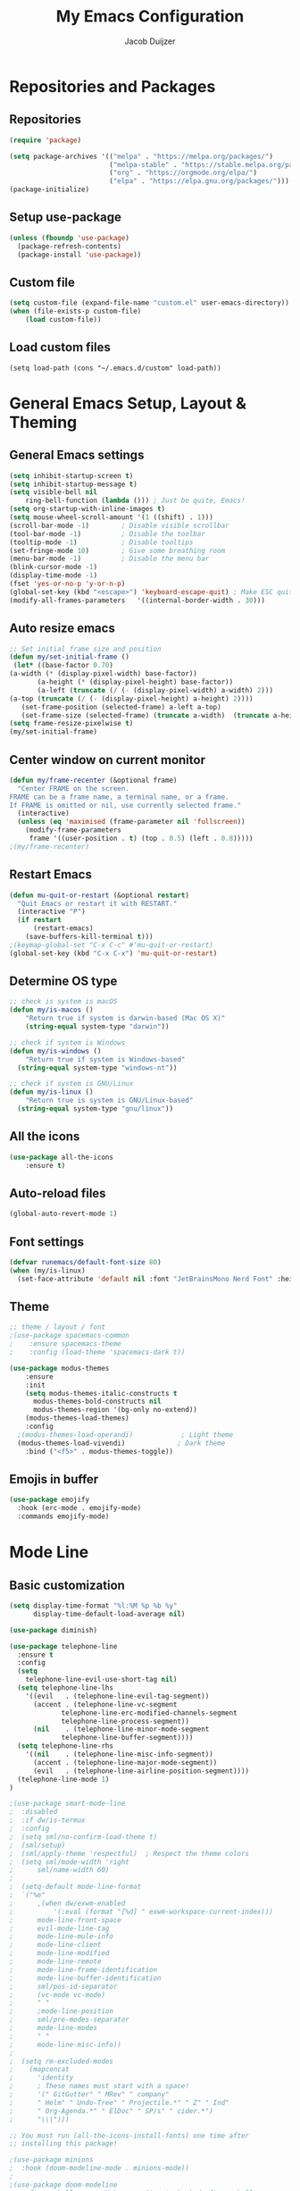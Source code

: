 #+TITLE: My Emacs Configuration
#+AUTHOR: Jacob Duijzer

* Repositories and Packages

** Repositories

#+BEGIN_SRC emacs-lisp
(require 'package)

(setq package-archives '(("melpa" . "https://melpa.org/packages/")
                         ("melpa-stable" . "https://stable.melpa.org/packages/")
                         ("org" . "https://orgmode.org/elpa/")
                         ("elpa" . "https://elpa.gnu.org/packages/")))
(package-initialize)
#+END_SRC 

** Setup use-package 

#+BEGIN_SRC emacs-lisp
(unless (fboundp 'use-package)
  (package-refresh-contents)
  (package-install 'use-package))
#+END_SRC

** Custom file

#+BEGIN_SRC emacs-lisp
(setq custom-file (expand-file-name "custom.el" user-emacs-directory))
(when (file-exists-p custom-file)
    (load custom-file))
#+END_SRC

** Load custom files

#+BEGIN_SRC emacs-list
(setq load-path (cons "~/.emacs.d/custom" load-path))
#+END_SRC
* General Emacs Setup, Layout & Theming

** General Emacs settings

#+BEGIN_SRC emacs-lisp
(setq inhibit-startup-screen t)
(setq inhibit-startup-message t)
(setq visible-bell nil
	ring-bell-function (lambda ())) ; Just be quite, Emacs!
(setq org-startup-with-inline-images t)
(setq mouse-wheel-scroll-amount '(1 ((shift) . 1)))
(scroll-bar-mode -1)        ; Disable visible scrollbar
(tool-bar-mode -1)          ; Disable the toolbar
(tooltip-mode -1)           ; Disable tooltips
(set-fringe-mode 10)        ; Give some breathing room
(menu-bar-mode -1)          ; Disable the menu bar
(blink-cursor-mode -1)
(display-time-mode -1)
(fset 'yes-or-no-p 'y-or-n-p)
(global-set-key (kbd "<escape>") 'keyboard-escape-quit) ; Make ESC quit prompts
(modify-all-frames-parameters	'((internal-border-width . 30)))	
#+END_SRC

#+RESULTS:
: ((vertical-scroll-bars) (left-fringe . 10) (right-fringe . 10) (internal-border-width . 30))

** Auto resize emacs

   #+BEGIN_SRC emacs-lisp
;; Set initial frame size and position
(defun my/set-initial-frame ()
 (let* ((base-factor 0.70)
(a-width (* (display-pixel-width) base-factor))
       (a-height (* (display-pixel-height) base-factor))
       (a-left (truncate (/ (- (display-pixel-width) a-width) 2)))
(a-top (truncate (/ (- (display-pixel-height) a-height) 2))))
   (set-frame-position (selected-frame) a-left a-top)
   (set-frame-size (selected-frame) (truncate a-width)  (truncate a-height) t)))
(setq frame-resize-pixelwise t)
(my/set-initial-frame)
   #+END_SRC

** Center window on current monitor

#+BEGIN_SRC emacs-lisp
(defun my/frame-recenter (&optional frame)
  "Center FRAME on the screen.
FRAME can be a frame name, a terminal name, or a frame.
If FRAME is omitted or nil, use currently selected frame."
  (interactive)
  (unless (eq 'maximised (frame-parameter nil 'fullscreen))
    (modify-frame-parameters
     frame '((user-position . t) (top . 0.5) (left . 0.8)))))
;(my/frame-recenter)
#+END_SRC
** Restart Emacs

#+BEGIN_SRC emacs-lisp
(defun mu-quit-or-restart (&optional restart)
  "Quit Emacs or restart it with RESTART."
  (interactive "P")
  (if restart
      (restart-emacs)
    (save-buffers-kill-terminal t)))
;(keymap-global-set "C-x C-c" #'mu-quit-or-restart)
(global-set-key (kbd "C-x C-x") 'mu-quit-or-restart)
#+END_SRC

** Determine OS type

#+BEGIN_SRC emacs-lisp
;; check is system is macOS
(defun my/is-macos ()
	"Return true if system is darwin-based (Mac OS X)"
	(string-equal system-type "darwin"))

;; check if system is Windows
(defun my/is-windows ()
	"Return true if system is Windows-based"
  (string-equal system-type "windows-nt"))

;; check if system is GNU/Linux
(defun my/is-linux ()
	"Return true is system is GNU/Linux-based"
  (string-equal system-type "gnu/linux"))
#+END_SRC

#+RESULTS:
: my/is-linux

** All the icons

#+BEGIN_SRC emacs-lisp
(use-package all-the-icons
    :ensure t)
#+END_SRC

** Auto-reload files

#+BEGIN_SRC emacs-lisp
(global-auto-revert-mode 1)
#+END_SRC

** Font settings

#+BEGIN_SRC emacs-lisp
(defvar runemacs/default-font-size 80)
(when (my/is-linux)
  (set-face-attribute 'default nil :font "JetBrainsMono Nerd Font" :height runemacs/default-font-size))
#+END_SRC

** Theme

#+BEGIN_SRC emacs-lisp
;; theme / layout / font
;(use-package spacemacs-common
;    :ensure spacemacs-theme
;    :config (load-theme 'spacemacs-dark t))
#+END_SRC

#+BEGIN_SRC emacs-lisp
(use-package modus-themes
	:ensure
	:init
	(setq modus-themes-italic-constructs t
      modus-themes-bold-constructs nil
      modus-themes-region '(bg-only no-extend))
	(modus-themes-load-themes)
	:config
  ;(modus-themes-load-operandi)            ; Light theme
  (modus-themes-load-vivendi)             ; Dark theme
	:bind ("<f5>" . modus-themes-toggle))
#+END_SRC

** Emojis in buffer

#+BEGIN_SRC emacs-lisp
(use-package emojify
  :hook (erc-mode . emojify-mode)
  :commands emojify-mode)
#+END_SRC

* Mode Line
** Basic customization

#+BEGIN_SRC emacs-lisp
(setq display-time-format "%l:%M %p %b %y"
      display-time-default-load-average nil)
#+END_SRC

#+BEGIN_SRC emacs-lisp
(use-package diminish)
#+END_SRC

#+BEGIN_SRC emacs-lisp
(use-package telephone-line
  :ensure t
  :config
  (setq 
	telephone-line-evil-use-short-tag nil)
  (setq telephone-line-lhs
	'((evil   . (telephone-line-evil-tag-segment))
	  (accent . (telephone-line-vc-segment
		     telephone-line-erc-modified-channels-segment
		     telephone-line-process-segment))
	  (nil    . (telephone-line-minor-mode-segment
		     telephone-line-buffer-segment))))
  (setq telephone-line-rhs
	'((nil    . (telephone-line-misc-info-segment))
	  (accent . (telephone-line-major-mode-segment))
	  (evil   . (telephone-line-airline-position-segment))))
  (telephone-line-mode 1)
)
#+END_SRC

#+BEGIN_SRC emacs-lisp
;(use-package smart-mode-line
;  :disabled
;  :if dw/is-termux
;  :config
;  (setq sml/no-confirm-load-theme t)
;  (sml/setup)
;  (sml/apply-theme 'respectful)  ; Respect the theme colors
;  (setq sml/mode-width 'right
;      sml/name-width 60)
;
;  (setq-default mode-line-format
;  `("%e"
;      ,(when dw/exwm-enabled
;          '(:eval (format "[%d] " exwm-workspace-current-index)))
;      mode-line-front-space
;      evil-mode-line-tag
;      mode-line-mule-info
;      mode-line-client
;      mode-line-modified
;      mode-line-remote
;      mode-line-frame-identification
;      mode-line-buffer-identification
;      sml/pos-id-separator
;      (vc-mode vc-mode)
;      " "
;      ;mode-line-position
;      sml/pre-modes-separator
;      mode-line-modes
;      " "
;      mode-line-misc-info))
;
;  (setq rm-excluded-modes
;    (mapconcat
;      'identity
;      ; These names must start with a space!
;      '(" GitGutter" " MRev" " company"
;      " Helm" " Undo-Tree" " Projectile.*" " Z" " Ind"
;      " Org-Agenda.*" " ElDoc" " SP/s" " cider.*")
;      "\\|")))
#+END_SRC

#+BEGIN_SRC emacs-lisp
;; You must run (all-the-icons-install-fonts) one time after
;; installing this package!

;(use-package minions
;  :hook (doom-modeline-mode . minions-mode))
;
;(use-package doom-modeline
;  :after eshell     ;; Make sure it gets hooked after eshell
;  :hook (after-init . doom-modeline-init)
;  :custom-face
;  (mode-line ((t (:height 0.85))))
;  (mode-line-inactive ((t (:height 0.85))))
;  :custom
;  (doom-modeline-height 15)
;  (doom-modeline-bar-width 6)
;  (doom-modeline-lsp t)
;  (doom-modeline-github nil)
;  (doom-modeline-mu4e nil)
;  (doom-modeline-irc nil)
;  (doom-modeline-minor-modes t)
;  (doom-modeline-persp-name nil)
;  (doom-modeline-buffer-file-name-style 'truncate-except-project)
;  (doom-modeline-major-mode-icon nil))
#+END_SRC

** Highlight Matching Braces

#+BEGIN_SRC emacs-lisp
(use-package paren
    :config
    (set-face-background 'show-paren-match (face-background 'default))
    (set-face-foreground 'show-paren-match "#FF8E0D")
    (set-face-attribute 'show-paren-match nil :weight 'bold)
    (show-paren-mode 1))
#+END_SRC


* Editing Configuration
** Tabs & Spaces

#+BEGIN_SRC emacs-lisp
; set tab with to 2 spaces
(setq-default tab-width 2)
(setq-default evil-shift-width tab-width)

;use spaces, not tabs
(setq-default indent-tabs-mode nil)
#+END_SRC

** Commenting Lines

#+BEGIN_SRC emacs-lisp
(use-package evil-nerd-commenter
  :bind ("M-/" . evilnc-comment-or-uncomment-lines))
#+END_SRC

** Frame Scaling / Zooming
Keybindings are: C+M+- and C+M++.

#+BEGIN_SRC emacs-lisp
(use-package default-text-scale
  :defer 1
  :config
  (default-text-scale-mode))
(global-set-key (kbd "C-M-+") 'default-text-scale-increase)
(global-set-key (kbd "C-M--") 'default-text-scale-decrease)
#+END_SRC

** Line numbering
#+BEGIN_SRC emacs-lisp
(defun cc/toggle-line-numbering ()
  "Toggle line numbering between absolute and relative."
  (interactive)
  (if (eq display-line-numbers 'relative)
      (setq display-line-numbers t)
    (setq display-line-numbers 'relative)))
;; toggle line numbers
(global-set-key (kbd "C-c C-l") 'display-line-numbers-mode)
;; toggle normal vs relative line numbers
(global-set-key (kbd "C-c l") 'cc/toggle-line-numbering)
#+END_SRC

** Evil mode

#+BEGIN_SRC emacs-lisp
;; evil mode
(setq evil-want-keybinding nil)
(use-package evil
  :ensure t
  :init
  ;; have no modes shadow evil maps this has to be before evil gets initialized
  (advice-add 'evil-make-overriding-map :override #'ignore)
  (setq evil-intercept-maps nil)

  ;; visual line mode respect has to be set before
  (setq evil-respect-visual-line-mode t)
  (setq evil-want-C-u-scroll t)

  ;; enable evil
  (evil-mode 1)

  ;; custom keybindings
  (setq my-leader (kbd "SPC"))
  (define-key evil-motion-state-map my-leader nil)
  (defvar my-leader-map (make-sparse-keymap) "Keymap for 'leader key' shortcuts.")
  (evil-define-key 'normal (current-global-map) my-leader my-leader-map)
  (evil-define-key 'mortion (current-global-map) my-leader my-leader-map)
  (evil-ex-define-cmd "q" 'kill-this-buffer)
  (evil-ex-define-cmd "quit" 'evil-quit)
)
#+END_SRC

** Ivy

#+BEGIN_SRC emacs-lisp
(use-package ivy :demand
  :ensure t
  :init
  (ivy-mode 1)
  :diminish ivy-mode

  :config
  (setq ivy-use-virtual-buffers t
		ivy-display-style 'plain
		ivy-count-format "%d/%d ")
  ;;bindings
  (define-key my-leader-map "b" 'ivy-switch-buffer)
  )
#+END_SRC

** Org mode

#+BEGIN_SRC emacs-lisp
(use-package org
    :ensure t
    :defer t
    :config
    (define-key org-mode-map
        (kbd "RET") 'org-return-indent)
    ;; org-mode keybindings
    (evil-define-key 'normal org-mode-map
        (kbd "TAB") 'org-cycle
        (concat my-leader "c") 'org-ctrl-c-ctrl-c
        (concat my-leader "t") 'org-todo
        (concat my-leader "oa") '(lambda () (interactive) (org-agenda-file-to-front) (org-agenda))
        (concat my-leader "oA") 'org-archive-to-archive-sibling
        (concat my-leader "on") 'org-narrow-to-subtree
        (concat my-leader "ow") 'widen
        (concat my-leader "ot") 'org-time-stamp
        "gx" 'org-open-at-point)
    ;; add plantuml mode
    (add-to-list
    'org-src-lang-modes '("plantuml" . plantuml))

    ;; org-mode bindings that should work in visual mode
    (evil-define-key 'motion org-mode-map
    (concat my-leader "ol") 'org-insert-link
    (concat my-leader "os") 'org-store-link)
    ;; org agenda keybindings
    (evil-define-key 'normal org-agenda-mode-map
        (concat my-leader "t") 'org-agenda-todo
        (concat my-leader "r") 'org-agenda-redo
        (concat my-leader "oA") 'org-agenda-archive-to-archive-sibling)

    ;;settings
    (add-hook 'org-mode-hook 'auto-fill-mode)
    (add-hook 'org-mode-hook (lambda () (interactive)
                                                                    (setq indent-tabs-mode nil)))
    (setq org-hide-leading-stars t
                org-tags-column 0
                org-agenda-tags-column 0
                org-archive-reversed-order t
                org-ellipsis " …")
    ;; truncate and wrap chars; org only makes display table on load when ellipsis is set, but that's
    ;; too late for adding custom glyphs, so make it ourselves
    (unless org-display-table
        (setq org-display-table (make-display-table)))
    (set-display-table-slot org-display-table 'truncation ?…)
    (set-display-table-slot org-display-table 'wrap ?…)

    ;; prevent org mode from repositioning the screen after (un)folding
    (remove-hook 'org-cycle-hook
                            #'org-optimize-window-after-visibility-change))

  ;; Always redisplay inline images after executing SRC block
  (eval-after-load 'org
    (add-hook 'org-babel-after-execute-hook 'org-redisplay-inline-images))
#+END_SRC

** Modern Org Style

   #+BEGIN_SRC emacs-lisp
;(modus-themes-load-operandi)
(dolist (face '(window-divider
                window-divider-first-pixel
                window-divider-last-pixel))
  (face-spec-reset-face face)
  (set-face-foreground face (face-attribute 'default :background)))
(set-face-background 'fringe (face-attribute 'default :background))

(setq
 ;; Edit settings
 org-auto-align-tags nil
 org-tags-column 0
 org-catch-invisible-edits 'show-and-error
 org-special-ctrl-a/e t
 org-insert-heading-respect-content t

 ;; Org styling, hide markup etc.
 org-hide-emphasis-markers t
 org-pretty-entities t
 org-ellipsis "…"

 ;; Agenda styling
 org-agenda-block-separator ?─
 org-agenda-time-grid
 '((daily today require-timed)
   (800 1000 1200 1400 1600 1800 2000)
   " ┄┄┄┄┄ " "┄┄┄┄┄┄┄┄┄┄┄┄┄┄┄")
 org-agenda-current-time-string
 "⭠ now ─────────────────────────────────────────────────")

;; Enable org-modern-mode
(add-hook 'org-mode-hook #'org-modern-mode)
(add-hook 'org-agenda-finalize-hook #'org-modern-agenda)
   #+END_SRC

** Fonts and bullets

#+BEGIN_SRC emacs-lisp
;(use-package org-superstar
;  :after org
;  :hook (org-mode . org-superstar-mode)
;  :custom
;  ;; (org-superstar-remove-leading-stars t)
;  (org-superstar-headline-bullets-list '("◉" "○" "●" "○" "●" "○" "●")))
;
;;; Replace list hyphen with dot
;;; (font-lock-add-keywords 'org-mode
;;;                         '(("^ *\\([-]\\) "
;;;                             (0 (prog1 () (compose-region (match-beginning 1) (match-end 1) "•"))))))
;
;;; Increase the size of various headings
;(set-face-attribute 'org-document-title nil :font "JetBrainsMono Nerd Font" :weight 'bold :height 1.3)
;(dolist (face '((org-level-1 . 1.2)
;                (org-level-2 . 1.1)
;                (org-level-3 . 1.05)
;                (org-level-4 . 1.0)
;                (org-level-5 . 1.1)
;                (org-level-6 . 1.1)
;                (org-level-7 . 1.1)
;                (org-level-8 . 1.1)))
;  (set-face-attribute (car face) nil :font "JetBrainsMono Nerd Font" :weight 'medium :height (cdr face)))
;
;;; Make sure org-indent face is available
;(require 'org-indent)
;
;;; Ensure that anything that should be fixed-pitch in Org files appears that way
;(set-face-attribute 'org-block nil :foreground nil :inherit 'fixed-pitch)
;(set-face-attribute 'org-table nil  :inherit 'fixed-pitch)
;(set-face-attribute 'org-formula nil  :inherit 'fixed-pitch)
;(set-face-attribute 'org-code nil   :inherit '(shadow fixed-pitch))
;(set-face-attribute 'org-indent nil :inherit '(org-hide fixed-pitch))
;(set-face-attribute 'org-verbatim nil :inherit '(shadow fixed-pitch))
;(set-face-attribute 'org-special-keyword nil :inherit '(font-lock-comment-face fixed-pitch))
;(set-face-attribute 'org-meta-line nil :inherit '(font-lock-comment-face fixed-pitch))
;(set-face-attribute 'org-checkbox nil :inherit 'fixed-pitch)
;
;;; Get rid of the background on column views
;(set-face-attribute 'org-column nil :background nil)
;(set-face-attribute 'org-column-title nil :background nil)
#+END_SRC

** Indenting of source in org-mode

#+BEGIN_SRC emacs-lisp
(setq org-src-preserve-indentation nil 
      org-edit-src-content-indentation 0)
#+END_SRC

** Capture & Refile

#+BEGIN_SRC emacs-lisp
(setq org-default-notes-file "~/Documents/Notes/inbox.org")
(setq org-reverse-note-order nil)
(setq org-refile-use-outline-path 'file)
(setq org-outline-path-complete-in-steps nil)
(setq org-refile-allow-creating-parent-nodes (quote confirm))
(setq org-blank-before-new-entry nil)
(setq org-refile-use-cache nil)
(setq org-refile-targets '((("~/Documents/Notes/inbox.org"
                             "~/Documents/Notes/personal.org"
                             "~/Documents/Notes/farmtrace.org"
                             "~/Documents/Notes/itcare.org"
                             "~/Documents/Notes/rockstars.org") . (:maxlevel . 5))))

(global-set-key (kbd "C-c c") 'org-capture)

(setq org-capture-templates
      (quote (
				("t" "Todo" entry (file+datetree org-default-notes-file)
						"* TODO %? %U" :empty-lines 1) 
        ("n" "Note" entry (file+datetree org-default-notes-file)
	       		"* NOTE %? %U" :empty-lines 1)
	      ("m" "Meeting" entry (file+datetree org-default-notes-file)
						"* MEETING %? %U\n  With: \n" :empty-lines 1)
        ("s" "Standup" entry (file+datetree org-default-notes-file)
						"* STANDUP %U\n Team: %?\n\n*** Yesterday\n\n*** Today\n\n*** Impediments\n\n" :prepend t :empty-lines 1)

	      ))) 
#+END_SRC

** Blogging with Hugo

#+BEGIN_SRC emacs-lisp
;; Github Flavored Markdown exporter for Org Mode
(use-package ox-gfm
:ensure t
:after org
:config
(eval-after-load "org"
    '(require 'ox-gfm nil t))
)
(use-package ox-hugo
  :ensure t
  :after ox)
#+END_SRC

** PlantUML

#+BEGIN_SRC emacs-lisp
(use-package plantuml-mode
    :ensure t
    :config
    (setq plantuml-jar-path "/usr/share/java/plantuml/plantuml.jar")
    (setq plantuml-default-exec-mode 'jar)
    (add-to-list 'auto-mode-alist '("\\.plantuml\\'" . plantuml-mode))
    (add-to-list 'auto-mode-alist '("\\.pu\\'" . plantuml-mode))
    (add-to-list 'auto-mode-alist '("\\.puml\\'" . plantuml-mode))
    (setq plantuml-output-type "png"))

(setq org-plantuml-jar-path (expand-file-name "/usr/share/java/plantuml/plantuml.jar"))
  (org-babel-do-load-languages 'org-babel-load-languages '((plantuml .t)))
(with-eval-after-load 'ox-hugo
  (add-to-list 'org-hugo-special-block-type-properties '("mermaid" . (:raw t))))
#+END_SRC

** Mermaid and org-babel support

#+BEGIN_SRC emacs-lisp
  (use-package ob-mermaid
      :ensure t)

;;  (defun mermaid/post-init-org ()
;;      (spacemacs|use-package-add-hook org
;;          :post-config (add-to-list 'org-babel-load-languages '(mermaid . t))))

;;  (defun mermaid/init-ob-mermaid ()
;;      (use-package ob-mermaid))

  (setq ob-mermaid-cli-path "/usr/bin/mmdc")
#+END_SRC

#+BEGIN_SRC emacs-lisp
(use-package format-all
  :preface
  (defun ian/format-code ()
    "Auto-format whole buffer."
    (interactive)
    (if (derived-mode-p 'prolog-mode)
        (prolog-indent-buffer)
      (format-all-buffer)))
  :config
  (global-set-key (kbd "M-F") #'ian/format-code)
  (add-hook 'prog-mode-hook #'format-all-ensure-formatter))
#+END_SRC

** Org-roam try-out
   Based on the videos of [[https://www.youtube.com/watch?v=YxgA5z2R08I][System Crafters]].

#+BEGIN_SRC emacs-lisp
(use-package org-roam
    :ensure t
    :init
    (setq org-roam-v2-ack t)
    :custom
    (org-roam-directory "~/Documents/RoamNotes")
    (org-roam-completion-everywhere t)
    (org-roam-capture-templates
      '(("d" "default" entry "* %<%I:%M %p>: %?"
        :if-new (file+head "%<%Y-%m-%d>.org" "#+title: %<%Y-%m-%d>\n")
				:unnarrowed t)
        ("b" "book notes" plain (file "~/Documents/RoamNotes/Templates/BookNoteTemplate.org")
        :if-new (file+head "%<%Y%m%d%H%M%S>-${slug}.org" "#+title: ${title}\n")
    :unnarrowed t)
        ("s" "standup" plain (file "~/Documents/RoamNotes/Templates/StandupTemplate.org")
        :if-new (file+head "%<%Y%m%d%H%M%S>-standup.org" "#+title: ${title}\n")
    :unnarrowed t)

))
    :bind (("C-c n l" . org-roam-buffer-toggle)
            ("C-c n f" . org-roam-node-find)
            ("C-c n i" . org-roam-node-insert)
    :map org-mode-map
        ("C-M-i" . completion-at-point))
    :config
    (org-roam-setup))
#+END_SRC

** Presentations
   
   org-present is the package I use for giving presentations in Emacs. I like it because it's simple and allows me to customize the display of it pretty easily.

#+BEGIN_SRC emacs-lisp
(defun dw/org-present-prepare-slide ()
  (org-overview)
  (org-show-entry)
  (org-show-children))

(defun dw/org-present-hook ()
  (setq-local face-remapping-alist '((default (:height 1.5) variable-pitch)
                                     (header-line (:height 4.5) variable-pitch)
                                     (org-code (:height 1.55) org-code)
                                     (org-verbatim (:height 1.55) org-verbatim)
                                     (org-block (:height 1.25) org-block)
                                     (org-block-begin-line (:height 0.7) org-block)))
  (setq header-line-format " ")
  (org-display-inline-images)
  (dw/org-present-prepare-slide))

(defun dw/org-present-quit-hook ()
  (setq-local face-remapping-alist '((default variable-pitch default)))
  (setq header-line-format nil)
  (org-present-small)
  (org-remove-inline-images))

(defun dw/org-present-prev ()
  (interactive)
  (org-present-prev)
  (dw/org-present-prepare-slide))

(defun dw/org-present-next ()
  (interactive)
  (org-present-next)
  (dw/org-present-prepare-slide))

(use-package org-present
  :bind (:map org-present-mode-keymap
         ("C-c C-j" . dw/org-present-next)
         ("C-c C-k" . dw/org-present-prev))
  :hook ((org-present-mode . dw/org-present-hook)
         (org-present-mode-quit . dw/org-present-quit-hook)))
#+END_SRC

** Markdown

#+BEGIN_SRC emacs-lisp
(use-package markdown-mode
  ;; :straight t
  :mode "\\.md\\'"
  :config
  (setq markdown-command "marked")
  (defun dw/set-markdown-header-font-sizes ()
    (dolist (face '((markdown-header-face-1 . 1.2)
                    (markdown-header-face-2 . 1.1)
                    (markdown-header-face-3 . 1.0)
                    (markdown-header-face-4 . 1.0)
                    (markdown-header-face-5 . 1.0)))
      (set-face-attribute (car face) nil :weight 'normal :height (cdr face))))

  (defun dw/markdown-mode-hook ()
    (dw/set-markdown-header-font-sizes))

  (add-hook 'markdown-mode-hook 'dw/markdown-mode-hook))
#+END_SRC

** Reveal presentations

#+BEGIN_SRC emacs-lisp
;; Reveal.js + Org mode
(require 'ox-reveal)
(setq org-reveal-root "file:///home/jacob/projects/github/presentations/reveal.js")
(setq org-reveal-title-slide nil)
#+END_SRC

   #+BEGIN_SRC emacs-lisp
;;(add-to-list 'load-path "~/.sonic-pi.el/")
;;(require 'sonic-pi)
;;(setq sonic-pi-path "/home/jacob/projects/others/sonic-pi/") ; Must end with "/"
;;
;;;; Optionally define a hook
;;(add-hook 'sonic-pi-mode-hook
;;          (lambda ()
;;            ;; This setq can go here instead if you wish
;;            (setq sonic-pi-path "/home/jacob/projects/others/sonic-pi/")
;;            (define-key ruby-mode-map "\C-c\C-b" 'sonic-pi-stop-all)))
   #+END_SRC
